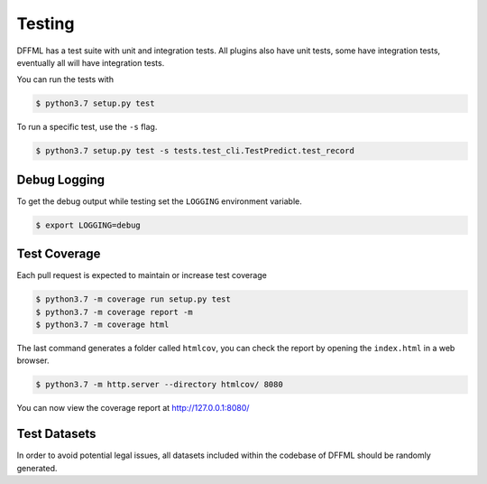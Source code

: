 Testing
=======

DFFML has a test suite with unit and integration tests. All plugins also have
unit tests, some have integration tests, eventually all will have integration
tests.

You can run the tests with

.. code-block:: console

    $ python3.7 setup.py test

To run a specific test, use the ``-s`` flag.

.. code-block:: console

    $ python3.7 setup.py test -s tests.test_cli.TestPredict.test_record

Debug Logging
-------------

To get the debug output while testing set the ``LOGGING`` environment variable.

.. code-block:: console

    $ export LOGGING=debug

Test Coverage
-------------

Each pull request is expected to maintain or increase test coverage

.. code-block:: console

    $ python3.7 -m coverage run setup.py test
    $ python3.7 -m coverage report -m
    $ python3.7 -m coverage html


The last command generates a folder called ``htmlcov``, you can check the report
by opening the ``index.html`` in a web browser.

.. code-block:: console

    $ python3.7 -m http.server --directory htmlcov/ 8080


You can now view the coverage report at http://127.0.0.1:8080/

Test Datasets
-------------

In order to avoid potential legal issues, all datasets included within the
codebase of DFFML should be randomly generated.
